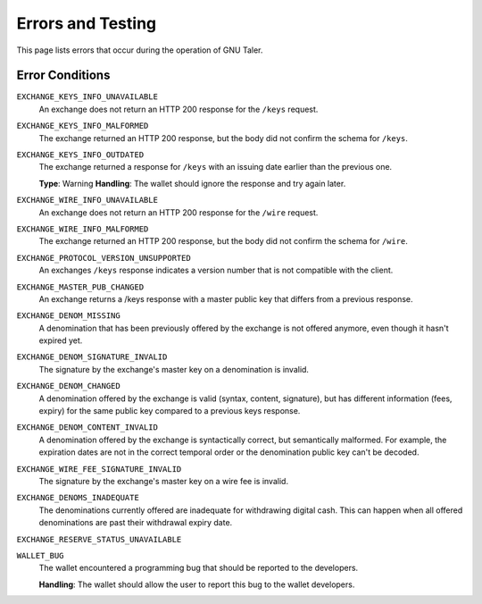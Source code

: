 Errors and Testing
##################

This page lists errors that occur during the operation of GNU Taler.


Error Conditions
================

``EXCHANGE_KEYS_INFO_UNAVAILABLE``
  An exchange does not return an HTTP 200 response for the ``/keys`` request.

``EXCHANGE_KEYS_INFO_MALFORMED``
  The exchange returned an HTTP 200 response, but the body
  did not confirm the schema for ``/keys``.

``EXCHANGE_KEYS_INFO_OUTDATED``
  The exchange returned a response for ``/keys`` with an issuing date
  earlier than the previous one.

  **Type**: Warning
  **Handling**:  The wallet should ignore the response and try again later.

``EXCHANGE_WIRE_INFO_UNAVAILABLE``
  An exchange does not return an HTTP 200 response for the ``/wire`` request.

``EXCHANGE_WIRE_INFO_MALFORMED``
  The exchange returned an HTTP 200 response, but the body
  did not confirm the schema for ``/wire``.

``EXCHANGE_PROTOCOL_VERSION_UNSUPPORTED``
  An exchanges ``/keys`` response indicates a version number that
  is not compatible with the client.

``EXCHANGE_MASTER_PUB_CHANGED``
  An exchange returns a /keys response with a master public key that differs
  from a previous response.

``EXCHANGE_DENOM_MISSING``
  A denomination that has been previously offered by the exchange is not offered anymore,
  even though it hasn't expired yet.

``EXCHANGE_DENOM_SIGNATURE_INVALID``
  The signature by the exchange's master key on a denomination is invalid.

``EXCHANGE_DENOM_CHANGED``
  A denomination offered by the exchange is valid (syntax, content, signature),
  but has different information (fees, expiry) for the same public key compared
  to a previous keys response.

``EXCHANGE_DENOM_CONTENT_INVALID``
  A denomination offered by the exchange is syntactically correct, but
  semantically malformed.  For example, the expiration dates are not in the
  correct temporal order or the denomination public key can't be decoded.

``EXCHANGE_WIRE_FEE_SIGNATURE_INVALID``
  The signature by the exchange's master key on a wire fee is invalid.

``EXCHANGE_DENOMS_INADEQUATE``
  The denominations currently offered are inadequate for withdrawing digital cash.
  This can happen when all offered denominations are past their withdrawal expiry date.

``EXCHANGE_RESERVE_STATUS_UNAVAILABLE``

``WALLET_BUG``
  The wallet encountered a programming bug that should be reported to the developers.

  **Handling**:  The wallet should allow the user to report this bug to the wallet developers.
